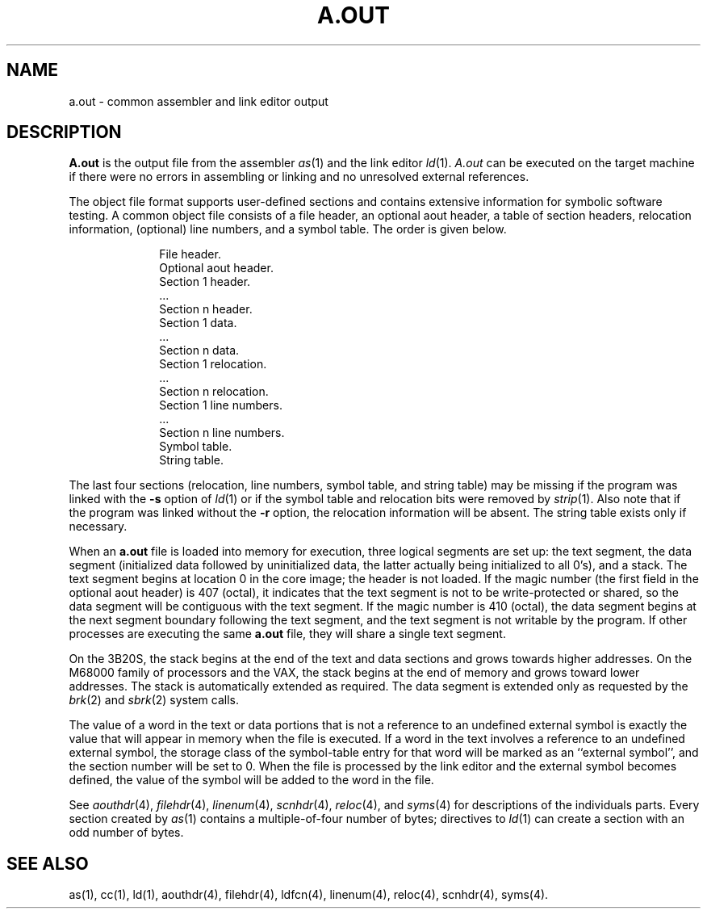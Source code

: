 .\"	@(#)a.out.4	1.6	
.TH A.OUT 4
.SH NAME
\*pa.out \- common assembler and link editor output
.SH DESCRIPTION
.B \*pA.out
is the output file from
the assembler
.IR \*pas "(1) and "
the link editor
.IR \*pld (1).
.IR A.out
can be executed on the target machine if there were no errors in
assembling or linking and no unresolved
external references.
.PP
The object file format supports user-defined sections and contains
extensive information for symbolic software testing.
A common object file consists of a file header, an optional aout header, a table of
section headers, relocation information, (optional) line numbers, and a symbol table.
The order is given below.
.sp 1v
.nf
.RS 10
File header.
Optional aout header.
Section 1 header.
\&...
Section n header.
Section 1 data.
\&...
Section n data.
Section 1 relocation.
\&...
Section n relocation.
Section 1 line numbers.
\&...
Section n line numbers.
Symbol table.
String table.
.sp 1v
.fi
.RE
.ta
.if t .RE
The last four sections (relocation, line numbers, symbol table, and
string table) may be missing
if the program was linked
with the
.B \-s
option of
.IR ld (1)
or if the symbol table and relocation bits were removed by
.IR strip (1).
Also note that if the program was linked without the
.B \-r
option,
the relocation information will be absent.
The string table exists only if necessary.
.PP
When an
.B a.out
file is loaded into memory for execution, three logical segments are
set up: the text segment, the data segment
(initialized data followed by uninitialized data,
the latter actually being
initialized to all 0's),
and a stack.
The text segment begins at location 0
in the core image; the header is not loaded.
If the magic number (the first field in the optional aout header)
is 407 (octal), it
indicates that the text segment is not to be write-protected or shared,
so the data segment will be contiguous with the text segment.
If the magic number is 410 (octal),
the data segment begins at the next segment boundary
following the text segment,
and the text segment is not writable by the program.
If other processes are executing the same
.B a.out
file, they will share a single text segment.
.PP
On the 3B20S, the stack begins at the end of the text and data sections
and grows towards higher addresses.
On the M68000 family of processors and the VAX,
the stack begins at the end of memory
and grows toward lower addresses.
The stack is automatically extended as required.
The data segment is extended only as requested by
the
.IR brk (2)
.RI and " sbrk" (2)
system calls.
.PP
The value of a word in the text or data portions that is not
a reference to an undefined external symbol
is exactly the value that will appear in memory
when the file is executed.
If a word in the text 
involves a reference to an undefined external symbol,
the storage class of the symbol-table entry for
that word will be marked as an ``external symbol'', 
and the section number will be set to 0.
When the file is processed by the
link editor and the external symbol becomes
defined, the value of the symbol will
be added to the word in the file.
.PP
See
.IR aouthdr (4),
.IR filehdr (4),
.IR linenum (4),
.IR scnhdr (4),
.IR reloc "(4), and"
.IR syms (4)
for descriptions of the individuals parts.  Every
section created by \fIas\fP(1) contains a multiple-of-four
number of bytes; directives to \fIld\fP(1) can create a section
with an odd number of bytes.
.SH SEE ALSO
as(1),
cc(1),
ld(1),
aouthdr(4),
filehdr(4),
ldfcn(4),
linenum(4),
reloc(4),
scnhdr(4),
syms(4).
'\" \%W\%
